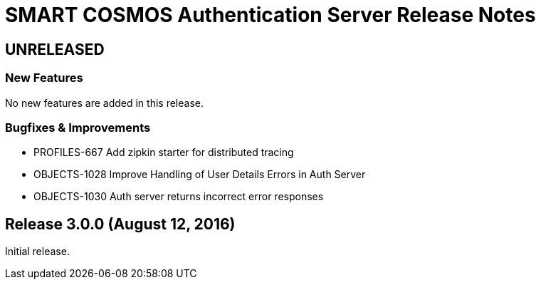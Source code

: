 = SMART COSMOS Authentication Server Release Notes

== UNRELEASED

=== New Features

No new features are added in this release.

=== Bugfixes & Improvements

* PROFILES-667 Add zipkin starter for distributed tracing
* OBJECTS-1028 Improve Handling of User Details Errors in Auth Server
* OBJECTS-1030 Auth server returns incorrect error responses

== Release 3.0.0 (August 12, 2016)

Initial release.
